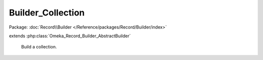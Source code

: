 ------------------
Builder_Collection
------------------

Package: :doc:`Record\\Builder </Reference/packages/Record/Builder/index>`

.. php:class:: Builder_Collection

extends :php:class:`Omeka_Record_Builder_AbstractBuilder`

    Build a collection.

    .. php:attr:: _recordClass

        protected

    .. php:attr:: _settableProperties

        protected

    .. php:method:: setElementTexts($elementTexts)

        Set the element texts for the collection.

        :type $elementTexts: array
        :param $elementTexts:

    .. php:method:: _addElementTexts()

        Add element texts to a record.

    .. php:method:: _replaceElementTexts()

        Replace all the element texts for existing element texts.

    .. php:method:: _beforeBuild(Omeka_Record_AbstractRecord $record)

        Add elements associated with the collection.

        :type $record: Omeka_Record_AbstractRecord
        :param $record: The collection record
